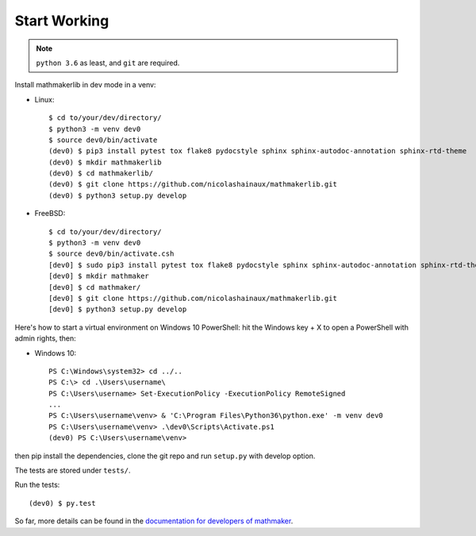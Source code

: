 Start Working
-------------

.. note::

 ``python 3.6`` as least, and ``git`` are required.

Install mathmakerlib in dev mode in a venv:

* Linux::

    $ cd to/your/dev/directory/
    $ python3 -m venv dev0
    $ source dev0/bin/activate
    (dev0) $ pip3 install pytest tox flake8 pydocstyle sphinx sphinx-autodoc-annotation sphinx-rtd-theme
    (dev0) $ mkdir mathmakerlib
    (dev0) $ cd mathmakerlib/
    (dev0) $ git clone https://github.com/nicolashainaux/mathmakerlib.git
    (dev0) $ python3 setup.py develop


* FreeBSD::

    $ cd to/your/dev/directory/
    $ python3 -m venv dev0
    $ source dev0/bin/activate.csh
    [dev0] $ sudo pip3 install pytest tox flake8 pydocstyle sphinx sphinx-autodoc-annotation sphinx-rtd-theme
    [dev0] $ mkdir mathmaker
    [dev0] $ cd mathmaker/
    [dev0] $ git clone https://github.com/nicolashainaux/mathmakerlib.git
    [dev0] $ python3 setup.py develop

Here's how to start a virtual environment on Windows 10 PowerShell: hit the Windows key + X to open a PowerShell with admin rights, then:

* Windows 10::

    PS C:\Windows\system32> cd ../..
    PS C:\> cd .\Users\username\
    PS C:\Users\username> Set-ExecutionPolicy -ExecutionPolicy RemoteSigned
    ...
    PS C:\Users\username\venv> & 'C:\Program Files\Python36\python.exe' -m venv dev0
    PS C:\Users\username\venv> .\dev0\Scripts\Activate.ps1
    (dev0) PS C:\Users\username\venv>

then pip install the dependencies, clone the git repo and run ``setup.py`` with develop option.



The tests are stored under ``tests/``.

Run the tests:
::

    (dev0) $ py.test

So far, more details can be found in the `documentation for developers of mathmaker <http://mathmakerlib.readthedocs.io/en/dev/dev_index.html>`__.
